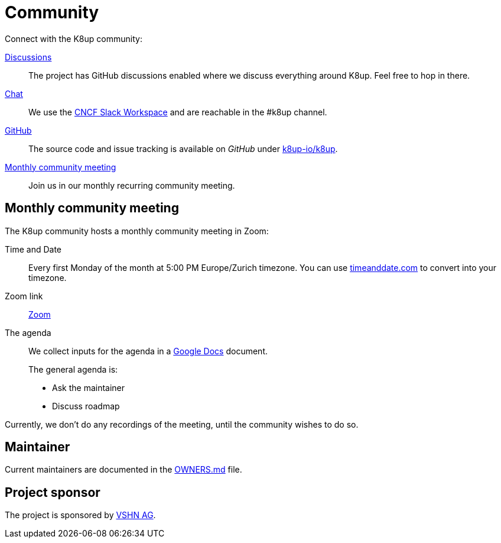 = Community

Connect with the K8up community:

https://github.com/k8up-io/k8up/discussions[Discussions]:: The project has GitHub discussions enabled where we discuss everything around K8up. Feel free to hop in there.
https://app.slack.com/client/T08PSQ7BQ/C06GP0D5FEF[Chat]:: We use the https://slack.cncf.io/[CNCF Slack Workspace] and are reachable in the #k8up channel.
https://github.com/k8up-io/k8up[GitHub]:: The source code and issue tracking is available on _GitHub_ under https://github.com/k8up-io/k8up[k8up-io/k8up].
<<Monthly community meeting>>:: Join us in our monthly recurring community meeting.

== Monthly community meeting

The K8up community hosts a monthly community meeting in Zoom:

Time and Date::
Every first Monday of the month at 5:00 PM Europe/Zurich timezone.
You can use https://www.timeanddate.com/worldclock/converter.html?p1=268[timeanddate.com^] to convert into your timezone.

Zoom link::
https://vshn.zoom.us/j/82326347868?pwd=0ImBHdwZH98raNP78fFlVI9zci7w6w.1[Zoom^]

The agenda::
We collect inputs for the agenda in a https://docs.google.com/document/d/1O687amnDyQIXReeeKkylzxWgq1BZ7tZdIQN0-x3ca5g/edit?usp=sharing[Google Docs^] document.
+
The general agenda is:

* Ask the maintainer
* Discuss roadmap

Currently, we don't do any recordings of the meeting, until the community wishes to do so.

== Maintainer

Current maintainers are documented in the https://github.com/k8up-io/k8up/blob/master/OWNERS.md[OWNERS.md] file.

== Project sponsor

The project is sponsored by https://vshn.ch/[VSHN AG].
